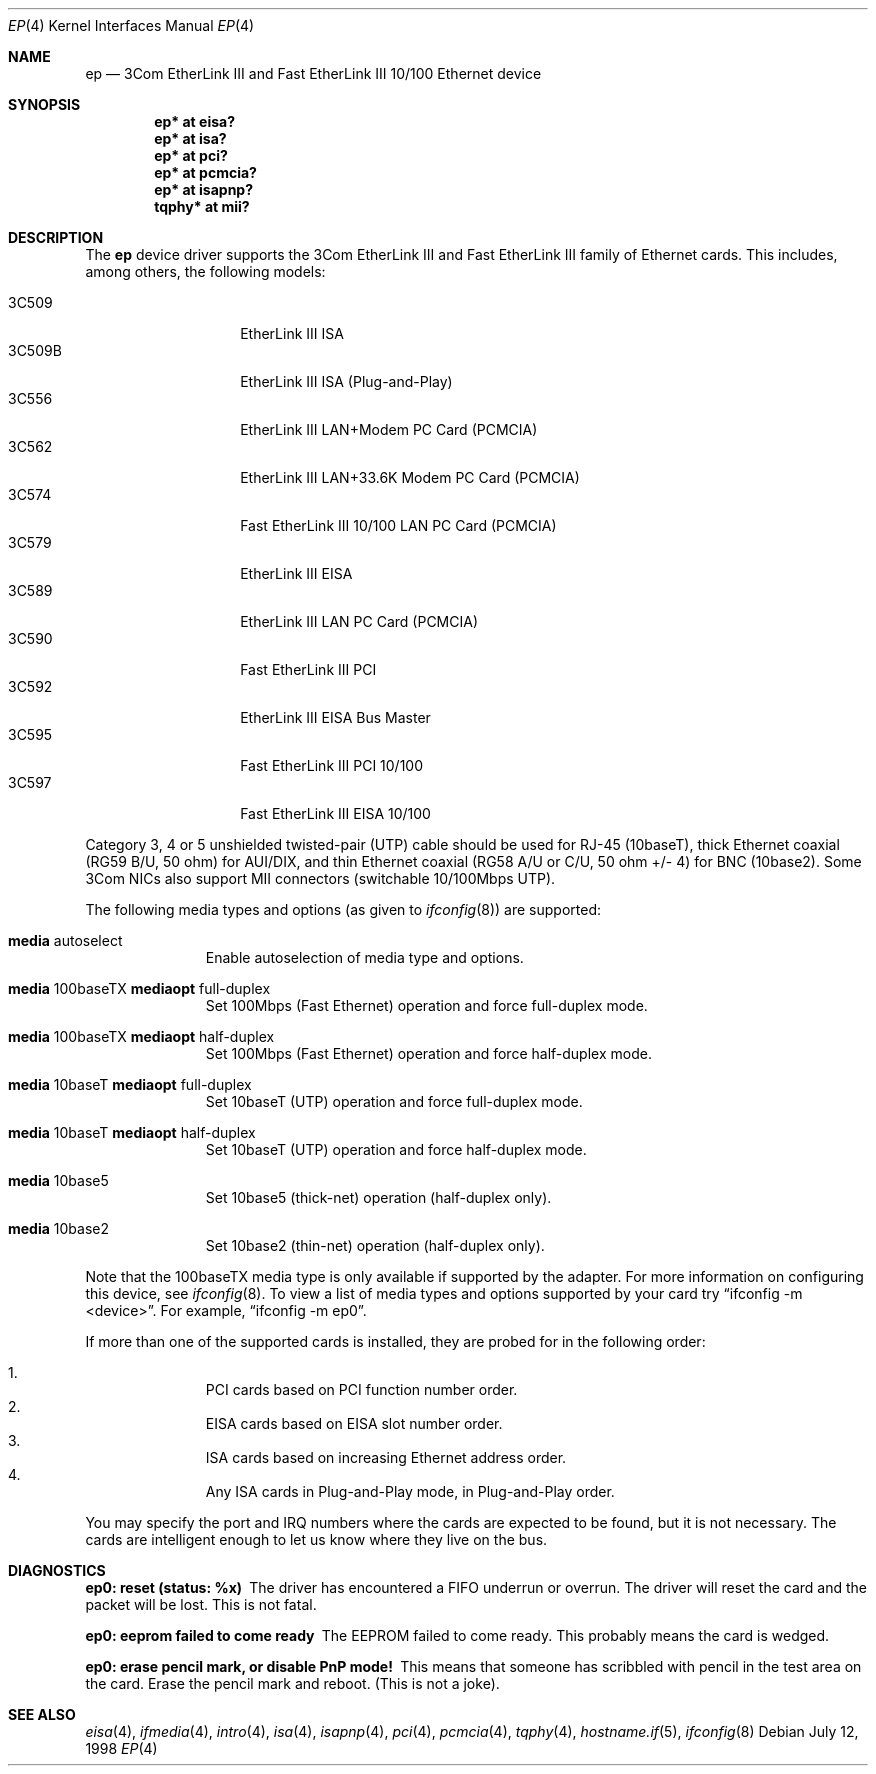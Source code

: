 .\"	$OpenBSD: src/share/man/man4/ep.4,v 1.32 2006/08/30 22:56:05 jmc Exp $
.\"
.\" Copyright (c) 1994 Herb Peyerl
.\" All rights reserved.
.\"
.\" Redistribution and use in source and binary forms, with or without
.\" modification, are permitted provided that the following conditions
.\" are met:
.\" 1. Redistributions of source code must retain the above copyright
.\"    notice, this list of conditions and the following disclaimer.
.\" 2. Redistributions in binary form must reproduce the above copyright
.\"    notice, this list of conditions and the following disclaimer in the
.\"    documentation and/or other materials provided with the distribution.
.\" 3. All advertising materials mentioning features or use of this software
.\"    must display the following acknowledgement:
.\"      This product includes software developed by Herb Peyerl
.\" 3. The name of the author may not be used to endorse or promote products
.\"    derived from this software without specific prior written permission
.\"
.\" THIS SOFTWARE IS PROVIDED BY THE AUTHOR ``AS IS'' AND ANY EXPRESS OR
.\" IMPLIED WARRANTIES, INCLUDING, BUT NOT LIMITED TO, THE IMPLIED WARRANTIES
.\" OF MERCHANTABILITY AND FITNESS FOR A PARTICULAR PURPOSE ARE DISCLAIMED.
.\" IN NO EVENT SHALL THE AUTHOR BE LIABLE FOR ANY DIRECT, INDIRECT,
.\" INCIDENTAL, SPECIAL, EXEMPLARY, OR CONSEQUENTIAL DAMAGES (INCLUDING, BUT
.\" NOT LIMITED TO, PROCUREMENT OF SUBSTITUTE GOODS OR SERVICES; LOSS OF USE,
.\" DATA, OR PROFITS; OR BUSINESS INTERRUPTION) HOWEVER CAUSED AND ON ANY
.\" THEORY OF LIABILITY, WHETHER IN CONTRACT, STRICT LIABILITY, OR TORT
.\" (INCLUDING NEGLIGENCE OR OTHERWISE) ARISING IN ANY WAY OUT OF THE USE OF
.\" THIS SOFTWARE, EVEN IF ADVISED OF THE POSSIBILITY OF SUCH DAMAGE.
.\"
.Dd July 12, 1998
.Dt EP 4
.Os
.Sh NAME
.Nm ep
.Nd "3Com EtherLink III and Fast EtherLink III 10/100 Ethernet device"
.Sh SYNOPSIS
.Cd "ep* at eisa?"
.Cd "ep* at isa?"
.Cd "ep* at pci?"
.Cd "ep* at pcmcia?"
.Cd "ep* at isapnp?"
.Cd "tqphy* at mii?"
.Sh DESCRIPTION
The
.Nm
device driver supports the 3Com EtherLink III and Fast EtherLink III family
of Ethernet cards.
This includes, among others, the following models:
.Pp
.Bl -tag -width 3CXXXX -offset indent -compact
.It 3C509
EtherLink III ISA
.It 3C509B
EtherLink III ISA (Plug-and-Play)
.It 3C556
EtherLink III LAN+Modem PC Card (PCMCIA)
.It 3C562
EtherLink III LAN+33.6K Modem PC Card (PCMCIA)
.It 3C574
Fast EtherLink III 10/100 LAN PC Card (PCMCIA)
.It 3C579
EtherLink III EISA
.It 3C589
EtherLink III LAN PC Card (PCMCIA)
.It 3C590
Fast EtherLink III PCI
.It 3C592
EtherLink III EISA Bus Master
.It 3C595
Fast EtherLink III PCI 10/100
.It 3C597
Fast EtherLink III EISA 10/100
.El
.Pp
Category 3, 4 or 5 unshielded twisted-pair (UTP) cable should be used for
RJ-45 (10baseT), thick Ethernet coaxial (RG59 B/U, 50 ohm) for AUI/DIX, and
thin Ethernet coaxial (RG58 A/U or C/U, 50 ohm +/- 4) for BNC (10base2).
Some 3Com NICs also support MII connectors (switchable 10/100Mbps UTP).
.Pp
The following media types and options (as given to
.Xr ifconfig 8 )
are supported:
.Bl -tag -width xxx -offset indent
.It Cm media No autoselect
Enable autoselection of media type and options.
.It Cm media No 100baseTX Cm mediaopt No full-duplex
Set 100Mbps (Fast Ethernet) operation and force full-duplex mode.
.It Cm media No 100baseTX Cm mediaopt No half-duplex
Set 100Mbps (Fast Ethernet) operation and force half-duplex mode.
.It Cm media No 10baseT Cm mediaopt No full-duplex
Set 10baseT (UTP) operation and force full-duplex mode.
.It Cm media No 10baseT Cm mediaopt No half-duplex
Set 10baseT (UTP) operation and force half-duplex mode.
.It Cm media No 10base5
Set 10base5 (thick-net) operation (half-duplex only).
.It Cm media No 10base2
Set 10base2 (thin-net) operation (half-duplex only).
.El
.Pp
Note that the 100baseTX media type is only available if supported by the
adapter.
For more information on configuring this device, see
.Xr ifconfig 8 .
To view a list of media types and options supported by your card try
.Dq ifconfig -m <device> .
For example,
.Dq ifconfig -m ep0 .
.Pp
If more than one of the supported cards is installed, they are probed for
in the following order:
.Pp
.Bl -enum -offset indent -compact
.It
PCI cards based on PCI function number order.
.It
EISA cards based on EISA slot number order.
.It
ISA cards based on increasing Ethernet address order.
.It
Any ISA cards in Plug-and-Play mode, in Plug-and-Play order.
.El
.Pp
You may specify the port and IRQ numbers where the cards are expected to
be found, but it is not necessary.
The cards are intelligent enough to let us know where they live on the bus.
.Sh DIAGNOSTICS
.Bl -diag
.It ep0: reset (status: %x)
The driver has encountered a FIFO underrun or overrun.
The driver will reset the card and the packet will be lost.
This is not fatal.
.It ep0: eeprom failed to come ready
The EEPROM failed to come ready.
This probably means the card is wedged.
.It ep0: erase pencil mark, or disable PnP mode!
This means that someone has scribbled with pencil in the test area on the
card.
Erase the pencil mark and reboot.
(This is not a joke).
.El
.Sh SEE ALSO
.Xr eisa 4 ,
.Xr ifmedia 4 ,
.Xr intro 4 ,
.Xr isa 4 ,
.Xr isapnp 4 ,
.Xr pci 4 ,
.Xr pcmcia 4 ,
.Xr tqphy 4 ,
.Xr hostname.if 5 ,
.Xr ifconfig 8
